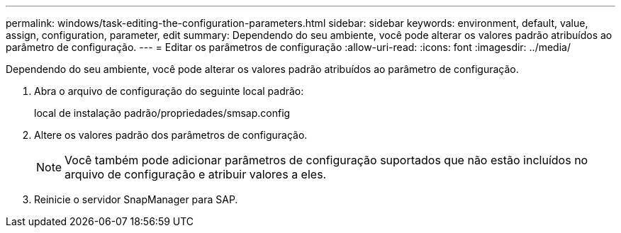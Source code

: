 ---
permalink: windows/task-editing-the-configuration-parameters.html 
sidebar: sidebar 
keywords: environment, default, value, assign, configuration, parameter, edit 
summary: Dependendo do seu ambiente, você pode alterar os valores padrão atribuídos ao parâmetro de configuração. 
---
= Editar os parâmetros de configuração
:allow-uri-read: 
:icons: font
:imagesdir: ../media/


[role="lead"]
Dependendo do seu ambiente, você pode alterar os valores padrão atribuídos ao parâmetro de configuração.

. Abra o arquivo de configuração do seguinte local padrão:
+
local de instalação padrão/propriedades/smsap.config

. Altere os valores padrão dos parâmetros de configuração.
+

NOTE: Você também pode adicionar parâmetros de configuração suportados que não estão incluídos no arquivo de configuração e atribuir valores a eles.

. Reinicie o servidor SnapManager para SAP.


